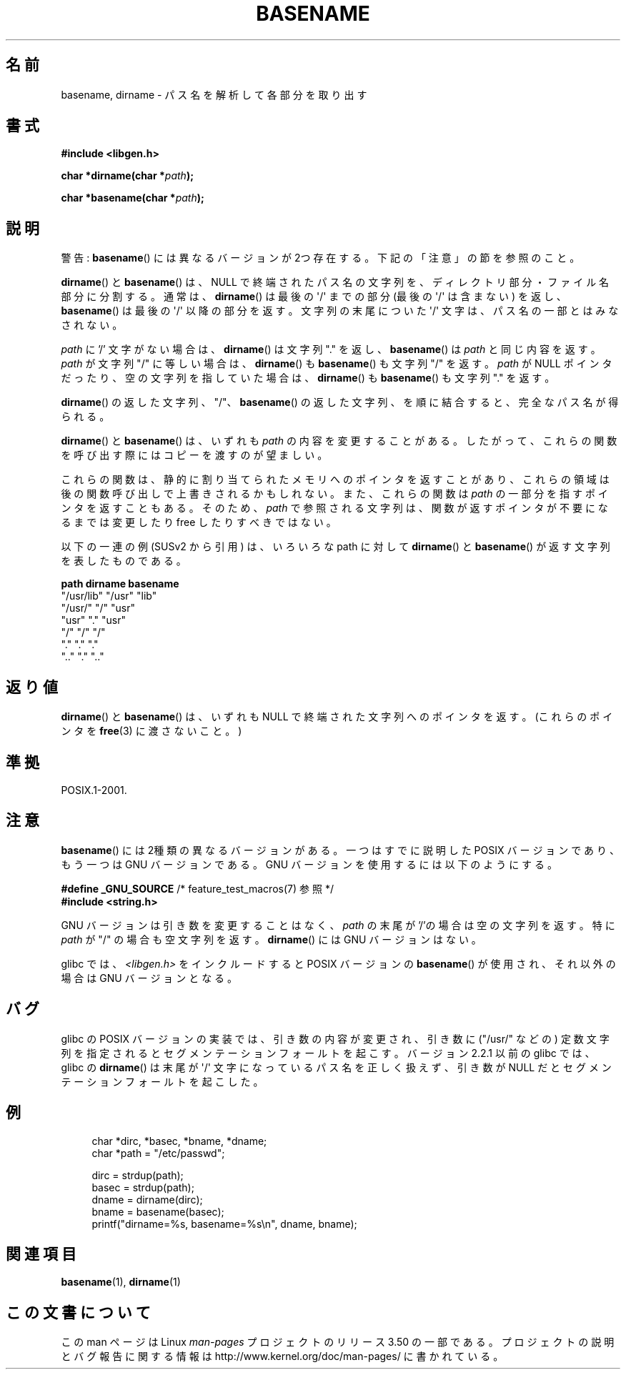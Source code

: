 .\" Copyright (c) 2000 by Michael Kerrisk (mtk.manpages@gmail.com)
.\"
.\" %%%LICENSE_START(VERBATIM)
.\" Permission is granted to make and distribute verbatim copies of this
.\" manual provided the copyright notice and this permission notice are
.\" preserved on all copies.
.\"
.\" Permission is granted to copy and distribute modified versions of this
.\" manual under the conditions for verbatim copying, provided that the
.\" entire resulting derived work is distributed under the terms of a
.\" permission notice identical to this one.
.\"
.\" Since the Linux kernel and libraries are constantly changing, this
.\" manual page may be incorrect or out-of-date.  The author(s) assume no
.\" responsibility for errors or omissions, or for damages resulting from
.\" the use of the information contained herein.  The author(s) may not
.\" have taken the same level of care in the production of this manual,
.\" which is licensed free of charge, as they might when working
.\" professionally.
.\"
.\" Formatted or processed versions of this manual, if unaccompanied by
.\" the source, must acknowledge the copyright and authors of this work.
.\" %%%LICENSE_END
.\"
.\" Created, 14 Dec 2000 by Michael Kerrisk
.\"
.\"*******************************************************************
.\"
.\" This file was generated with po4a. Translate the source file.
.\"
.\"*******************************************************************
.TH BASENAME 3 2009\-03\-30 GNU "Linux Programmer's Manual"
.SH 名前
basename, dirname \- パス名を解析して各部分を取り出す
.SH 書式
.nf
\fB#include <libgen.h>\fP
.sp
\fBchar *dirname(char *\fP\fIpath\fP\fB);\fP

\fBchar *basename(char *\fP\fIpath\fP\fB);\fP
.fi
.SH 説明
警告: \fBbasename\fP()  には異なるバージョンが 2つ存在する。下記の「注意」の節を参照のこと。
.LP
\fBdirname\fP()  と \fBbasename\fP()  は、NULL で終端されたパス名の文字列を、 ディレクトリ部分・ファイル名部分に分割する。
通常は、 \fBdirname\fP()  は最後の \(aq/\(aq までの部分 (最後の \(aq/\(aq は含まない) を返し、
\fBbasename\fP()  は最後の \(aq/\(aq 以降の部分を返す。 文字列の末尾についた \(aq/\(aq
文字は、パス名の一部とはみなされない。
.PP
\fIpath\fP に '/' 文字がない場合は、 \fBdirname\fP()  は文字列 "." を返し、 \fBbasename\fP()  は \fIpath\fP
と同じ内容を返す。 \fIpath\fP が文字列 "/" に等しい場合は、 \fBdirname\fP()  も \fBbasename\fP()  も文字列 "/"
を返す。 \fIpath\fP が NULL ポインタだったり、空の文字列を指していた場合は、 \fBdirname\fP()  も \fBbasename\fP()
も文字列 "." を返す。
.PP
\fBdirname\fP()  の返した文字列、 "/"、 \fBbasename\fP()  の返した文字列、 を順に結合すると、完全なパス名が得られる。
.PP
\fBdirname\fP()  と \fBbasename\fP()  は、いずれも \fIpath\fP の内容を変更することがある。
したがって、これらの関数を呼び出す際には コピーを渡すのが望ましい。
.PP
これらの関数は、静的に割り当てられたメモリへのポインタを返すことがあり、 これらの領域は後の関数呼び出しで上書きされるかもしれない。
また、これらの関数は \fIpath\fP の一部分を指すポインタを返すこともある。そのため、 \fIpath\fP
で参照される文字列は、関数が返すポインタが不要になるまでは 変更したり free したりすべきではない。
.PP
以下の一連の例 (SUSv2 から引用) は、 いろいろな path に対して \fBdirname\fP()  と \fBbasename\fP()
が返す文字列を表したものである。
.sp
.nf
\fBpath         dirname    basename\fP
"/usr/lib"    "/usr"    "lib"
"/usr/"       "/"       "usr"
"usr"         "."       "usr"
"/"           "/"       "/"
"."           "."       "."
".."          "."       ".."
.fi
.SH 返り値
\fBdirname\fP()  と \fBbasename\fP()  は、いずれも NULL で終端された文字列へのポインタを返す。 (これらのポインタを
\fBfree\fP(3)  に渡さないこと。)
.SH 準拠
POSIX.1\-2001.
.SH 注意
\fBbasename\fP()  には 2種類の異なるバージョンがある。 一つはすでに説明した POSIX バージョンであり、 もう一つは GNU
バージョンである。 GNU バージョンを使用するには以下のようにする。
.br
.nf

\fB    #define _GNU_SOURCE\fP         /* feature_test_macros(7) 参照 */
.br
\fB#include <string.h>\fP

.fi
GNU バージョンは引き数を変更することはなく、 \fIpath\fP の末尾が '/'の場合は空の文字列を返す。 特に \fIpath\fP が "/"
の場合も空文字列を返す。 \fBdirname\fP()  には GNU バージョンはない。
.LP
glibc では、 \fI<libgen.h>\fP をインクルードすると POSIX バージョンの \fBbasename\fP()
が使用され、それ以外の場合は GNU バージョンとなる。
.SH バグ
glibc の POSIX バージョンの実装では、引き数の内容が変更され、 引き数に ("/usr/" などの) 定数文字列を指定されると
セグメンテーションフォールトを起こす。 バージョン 2.2.1 以前の glibc では、 glibc の \fBdirname\fP()  は末尾が
\(aq/\(aq 文字になっているパス名を正しく扱えず、 引き数が NULL だとセグメンテーションフォールトを起こした。
.SH 例
.in +4n
.nf
char *dirc, *basec, *bname, *dname;
char *path = "/etc/passwd";

dirc = strdup(path);
basec = strdup(path);
dname = dirname(dirc);
bname = basename(basec);
printf("dirname=%s, basename=%s\en", dname, bname);
.fi
.in
.SH 関連項目
\fBbasename\fP(1), \fBdirname\fP(1)
.SH この文書について
この man ページは Linux \fIman\-pages\fP プロジェクトのリリース 3.50 の一部
である。プロジェクトの説明とバグ報告に関する情報は
http://www.kernel.org/doc/man\-pages/ に書かれている。
